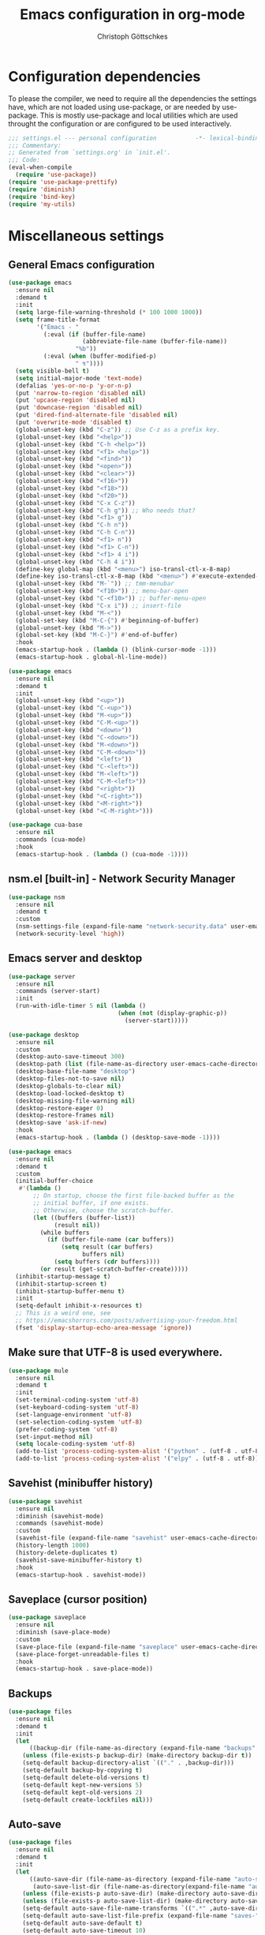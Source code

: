 #+TITLE: Emacs configuration in org-mode
#+AUTHOR: Christoph Göttschkes
#+EMAIL: just.mychris@googlemail.com
#+STARTUP: showeverything

* Configuration dependencies
To please the compiler, we need to require all the dependencies the settings have, which are not loaded using use-package, or are needed by use-package.
This is mostly use-package and local utilities which are used throught the configuration or are configured to be used interactively.
#+begin_src emacs-lisp
  ;;; settings.el --- personal configuration           -*- lexical-binding: t; -*-
  ;;; Commentary:
  ;; Generated from `settings.org' in `init.el'.
  ;;; Code:
  (eval-when-compile
    (require 'use-package))
  (require 'use-package-prettify)
  (require 'diminish)
  (require 'bind-key)
  (require 'my-utils)
#+end_src
* Miscellaneous settings
** General Emacs configuration
#+begin_src emacs-lisp
  (use-package emacs
    :ensure nil
    :demand t
    :init
    (setq large-file-warning-threshold (* 100 1000 1000))
    (setq frame-title-format
          '("Emacs - "
            (:eval (if (buffer-file-name)
                       (abbreviate-file-name (buffer-file-name))
                     "%b"))
            (:eval (when (buffer-modified-p)
                     " ↯"))))
    (setq visible-bell t)
    (setq initial-major-mode 'text-mode)
    (defalias 'yes-or-no-p 'y-or-n-p)
    (put 'narrow-to-region 'disabled nil)
    (put 'upcase-region 'disabled nil)
    (put 'downcase-region 'disabled nil)
    (put 'dired-find-alternate-file 'disabled nil)
    (put 'overwrite-mode 'disabled t)
    (global-unset-key (kbd "C-z")) ;; Use C-z as a prefix key.
    (global-unset-key (kbd "<help>"))
    (global-unset-key (kbd "C-h <help>"))
    (global-unset-key (kbd "<f1> <help>"))
    (global-unset-key (kbd "<find>"))
    (global-unset-key (kbd "<open>"))
    (global-unset-key (kbd "<clear>"))
    (global-unset-key (kbd "<f16>"))
    (global-unset-key (kbd "<f18>"))
    (global-unset-key (kbd "<f20>"))
    (global-unset-key (kbd "C-x C-z"))
    (global-unset-key (kbd "C-h g")) ;; Who needs that?
    (global-unset-key (kbd "<f1> g"))
    (global-unset-key (kbd "C-h n"))
    (global-unset-key (kbd "C-h C-n"))
    (global-unset-key (kbd "<f1> n"))
    (global-unset-key (kbd "<f1> C-n"))
    (global-unset-key (kbd "<f1> 4 i"))
    (global-unset-key (kbd "C-h 4 i"))
    (define-key global-map (kbd "<menu>") iso-transl-ctl-x-8-map)
    (define-key iso-transl-ctl-x-8-map (kbd "<menu>") #'execute-extended-command)
    (global-unset-key (kbd "M-`")) ;; tmm-menubar
    (global-unset-key (kbd "<f10>")) ;; menu-bar-open
    (global-unset-key (kbd "C-<f10>")) ;; buffer-menu-open
    (global-unset-key (kbd "C-x i")) ;; insert-file
    (global-unset-key (kbd "M-<"))
    (global-set-key (kbd "M-C-{") #'beginning-of-buffer)
    (global-unset-key (kbd "M->"))
    (global-set-key (kbd "M-C-}") #'end-of-buffer)
    :hook
    (emacs-startup-hook . (lambda () (blink-cursor-mode -1)))
    (emacs-startup-hook . global-hl-line-mode))

  (use-package emacs
    :ensure nil
    :demand t
    :init
    (global-unset-key (kbd "<up>"))
    (global-unset-key (kbd "C-<up>"))
    (global-unset-key (kbd "M-<up>"))
    (global-unset-key (kbd "C-M-<up>"))
    (global-unset-key (kbd "<down>"))
    (global-unset-key (kbd "C-<down>"))
    (global-unset-key (kbd "M-<down>"))
    (global-unset-key (kbd "C-M-<down>"))
    (global-unset-key (kbd "<left>"))
    (global-unset-key (kbd "C-<left>"))
    (global-unset-key (kbd "M-<left>"))
    (global-unset-key (kbd "C-M-<left>"))
    (global-unset-key (kbd "<right>"))
    (global-unset-key (kbd "<C-right>"))
    (global-unset-key (kbd "<M-right>"))
    (global-unset-key (kbd "<C-M-right>")))

  (use-package cua-base
    :ensure nil
    :commands (cua-mode)
    :hook
    (emacs-startup-hook . (lambda () (cua-mode -1))))
#+end_src
** nsm.el [built-in] - Network Security Manager
#+begin_src emacs-lisp
  (use-package nsm
    :ensure nil
    :demand t
    :custom
    (nsm-settings-file (expand-file-name "network-security.data" user-emacs-cache-directory))
    (network-security-level 'high))
#+end_src
** Emacs server and desktop
#+begin_src emacs-lisp
  (use-package server
    :ensure nil
    :commands (server-start)
    :init
    (run-with-idle-timer 5 nil (lambda ()
                                 (when (not (display-graphic-p))
                                   (server-start)))))

  (use-package desktop
    :ensure nil
    :custom
    (desktop-auto-save-timeout 300)
    (desktop-path (list (file-name-as-directory user-emacs-cache-directory)))
    (desktop-base-file-name "desktop")
    (desktop-files-not-to-save nil)
    (desktop-globals-to-clear nil)
    (desktop-load-locked-desktop t)
    (desktop-missing-file-warning nil)
    (desktop-restore-eager 0)
    (desktop-restore-frames nil)
    (desktop-save 'ask-if-new)
    :hook
    (emacs-startup-hook . (lambda () (desktop-save-mode -1))))

  (use-package emacs
    :ensure nil
    :demand t
    :custom
    (initial-buffer-choice
     #'(lambda ()
         ;; On startup, choose the first file-backed buffer as the
         ;; initial buffer, if one exists.
         ;; Otherwise, choose the scratch-buffer.
         (let ((buffers (buffer-list))
               (result nil))
           (while buffers
             (if (buffer-file-name (car buffers))
                 (setq result (car buffers)
                       buffers nil)
               (setq buffers (cdr buffers))))
           (or result (get-scratch-buffer-create)))))
    (inhibit-startup-message t)
    (inhibit-startup-screen t)
    (inhibit-startup-buffer-menu t)
    :init
    (setq-default inhibit-x-resources t)
    ;; This is a weird one, see
    ;; https://emacshorrors.com/posts/advertising-your-freedom.html
    (fset 'display-startup-echo-area-message 'ignore))
#+end_src
** Make sure that UTF-8 is used everywhere.
#+begin_src emacs-lisp
  (use-package mule
    :ensure nil
    :demand t
    :init
    (set-terminal-coding-system 'utf-8)
    (set-keyboard-coding-system 'utf-8)
    (set-language-environment 'utf-8)
    (set-selection-coding-system 'utf-8)
    (prefer-coding-system 'utf-8)
    (set-input-method nil)
    (setq locale-coding-system 'utf-8)
    (add-to-list 'process-coding-system-alist '("python" . (utf-8 . utf-8)))
    (add-to-list 'process-coding-system-alist '("elpy" . (utf-8 . utf-8))))
#+end_src
** Savehist (minibuffer history)
#+begin_src emacs-lisp
  (use-package savehist
    :ensure nil
    :diminish (savehist-mode)
    :commands (savehist-mode)
    :custom
    (savehist-file (expand-file-name "savehist" user-emacs-cache-directory))
    (history-length 1000)
    (history-delete-duplicates t)
    (savehist-save-minibuffer-history t)
    :hook
    (emacs-startup-hook . savehist-mode))
#+end_src
** Saveplace (cursor position)
#+begin_src emacs-lisp
  (use-package saveplace
    :ensure nil
    :diminish (save-place-mode)
    :custom
    (save-place-file (expand-file-name "saveplace" user-emacs-cache-directory))
    (save-place-forget-unreadable-files t)
    :hook
    (emacs-startup-hook . save-place-mode))
#+end_src
** Backups
#+begin_src emacs-lisp
  (use-package files
    :ensure nil
    :demand t
    :init
    (let
        ((backup-dir (file-name-as-directory (expand-file-name "backups" user-emacs-cache-directory))))
      (unless (file-exists-p backup-dir) (make-directory backup-dir t))
      (setq-default backup-directory-alist `(("." . ,backup-dir)))
      (setq-default backup-by-copying t)
      (setq-default delete-old-versions t)
      (setq-default kept-new-versions 5)
      (setq-default kept-old-versions 2)
      (setq-default create-lockfiles nil)))
#+end_src
** Auto-save
#+begin_src emacs-lisp
  (use-package files
    :ensure nil
    :demand t
    :init
    (let
        ((auto-save-dir (file-name-as-directory (expand-file-name "auto-save" user-emacs-cache-directory)))
         (auto-save-list-dir (file-name-as-directory(expand-file-name "auto-save-list" user-emacs-cache-directory))))
      (unless (file-exists-p auto-save-dir) (make-directory auto-save-dir t))
      (unless (file-exists-p auto-save-list-dir) (make-directory auto-save-list-dir t))
      (setq-default auto-save-file-name-transforms `((".*" ,auto-save-dir t)))
      (setq-default auto-save-list-file-prefix (expand-file-name "saves-" auto-save-list-dir))
      (setq-default auto-save-default t)
      (setq-default auto-save-timeout 10)
      (setq-default auto-save-interval 200)))
#+end_src
** Completion for recent files and directories
#+begin_src emacs-lisp
  (use-package recentf
    :ensure nil
    :diminish (recentf-mode)
    :custom
    (recentf-save-file (expand-file-name "recentf" user-emacs-cache-directory))
    (recentf-max-saved-items 200)
    (recentf-exclude '("\\.gz" "\\.xz" "\\.zip" "/elpa/" "/ssh:" "/sudo:"))
    :hook
    (emacs-startup-hook . recentf-mode))
#+end_src
** Line numbers
#+begin_src emacs-lisp
  (use-package display-line-numbers
    :ensure nil
    :disabled ;; For now, try to life without it, performance degradation is sometimes too bad.
    :diminish (display-line-numbers-mode)
    :commands (display-line-numbers-mode
               global-display-line-numbers-mode)
    :custom
    (display-line-numbers-type t)
    (display-line-numbers-width-start t)
    (display-line-numbers-grow-only t)
    :init
    (set-face-attribute 'line-number-current-line nil :weight 'bold)
    :hook
    (prog-mode-hook . (lambda ()
                        (setq display-line-numbers-type 'visual)))
    (emacs-startup-hook . global-display-line-numbers-mode))
#+end_src
** S - The long lost Emacs string manipulation library
#+begin_src emacs-lisp
  (use-package s
    :demand t
    :ensure t)
#+end_src
** f - Modern API for working with files and directories
#+begin_src emacs-lisp
  (use-package f
    :demand t
    :ensure t)
#+end_src
** dash - A modern list API for Emacs.
#+begin_src emacs-lisp
  (use-package dash
    :demand t
    :ensure t)
#+end_src
** package [built-in] - Simple package system for Emacs
#+begin_src emacs-lisp
  (use-package package
    :ensure nil
    :demand t
    :custom
    (package-enable-at-startup nil) ;; Also configured in early-init.el
    (package-quickstart nil) ;; Also configured in early-init.el
    :bind (
           :map package-menu-mode-map
           ("q" . kill-buffer-and-window)))
#+end_src
** GCMH - the Garbage Collector Magic Hack
#+begin_src emacs-lisp
  (use-package gcmh
    :ensure t
    :diminish (gcmh-mode)
    :custom
    (gcmh-idle-delay 'auto)
    (gcmh-auto-idle-delay-factor 10)
    (gcmh-high-cons-threshold (* 16 1024 1024))
    (gcmh-verbose nil)
    :hook
    (emacs-startup-hook . gcmh-mode))
#+end_src
** utils - Personal utilities
#+begin_src emacs-lisp
  (use-package my-utils
    :ensure nil
    :demand t
    :load-path "elisp"
    :bind (("C-x 9" . +delete-most-recent-window)))
#+end_src
* Evil
** evil - Extensible Vi layer for Emacs.
#+begin_src emacs-lisp
  (use-package evil
    :ensure t
    :custom
    (evil-echo-state nil)
    (evil-want-integration t)
    (evil-want-keybinding nil)
    (evil-want-C-u-scroll t)
    (evil-want-C-i-jump nil)
    (evil-undo-system #'undo-tree)
    :config
    (evil-select-search-module 'evil-search-module 'isearch)
    :hook
    (emacs-startup-hook . evil-mode))
#+end_src
** evil-org - evil keybindings for org-mode
#+begin_src emacs-lisp
  (use-package evil-org
    :ensure t
    :pin melpa
    :after (:all evil org)
    :diminish (evil-org-mode)
    :commands (evil-org-mode
               +evil-org-mode-toggle)
    :config
    (defun +evil-org-mode-toggle ()
      "Enable/Disable `evil-org-mode' dependent on the status of the
  `org-mode' and `evil-mode'."
      (interactive)
      (evil-org-mode (if (and (eq major-mode 'org-mode)
                              (bound-and-true-p evil-mode))
                         1 -1)))
    :hook
    (org-mode-hook . +evil-org-mode-toggle)
    (evil-mode-hook . +evil-org-mode-toggle))
#+end_src
** evil-collection - A set of keybindings for Evil mode
#+begin_src emacs-lisp
  (use-package evil-collection
    :ensure t
    :after (:all evil)
    :commands (evil-collection-init)
    :hook
    (evil-mode-hook . evil-collection-init))

  (use-package evil-collection-unimpaired
    :ensure nil ;; part of evil-collection
    :after (:all evil-collection)
    :diminish (evil-collection-unimpaired-mode)
    :commands (evil-collection-unimpaired-mode))
#+end_src
** evil-escape - Customizable key sequence to escape from insert state and everything else in Emacs.
#+begin_src emacs-lisp
  (use-package evil-escape
    :ensure t
    :after (:all evil)
    :demand t
    :diminish (evil-escape-mode)
    :commands (evil-escape-mode
               +evil-escape-mode-toggle)
    :custom
    (evil-escape-key-sequence "jk")
    (evil-escape-delay 0.1)
    (evil-escape-unodered-key-sequence nil)
    :config
    (defun +evil-escape-mode-toggle ()
      "Enable/Disable `evil-escape-mode' dependent on the status of the `evil-mode'."
      (interactive)
      (evil-escape-mode (if (bound-and-true-p evil-mode) 1 -1)))
    :hook
    (evil-mode-hook . +evil-escape-mode-toggle))
#+end_src
** evil-easymotion
#+begin_src emacs-lisp
  (use-package evil-easymotion
    :ensure t
    :after (:all evil)
    :demand t
    :hook
    (emacs-startup-hook . (lambda () (evilem-default-keybindings "SPC"))))
#+end_src
** my-evil-commands - Additional evil commands
#+begin_src emacs-lisp
  (use-package my-evil-commands
    :ensure nil
    :after (:all evil)
    :load-path "elisp"
    :bind (
           :map evil-normal-state-map
           ("g ;" . +evil-goto-last-change-center)
           ("g ," . +evil-goto-last-change-reverse-center)
           :map evil-motion-state-map
           ("`" . +evil-goto-mark-center)
           ("'" . +evil-goto-mark-line-center)
           ("C-w m" . switch-to-minibuffer-window)))
#+end_src
* Interface enhancements
** Minibuffer [built-in]
#+begin_src emacs-lisp
  (use-package minibuffer
    :ensure nil
    :config
    (defun switch-to-minibuffer-window ()
      "Switch to minibuffer window (if active)"
      (interactive)
      (when (active-minibuffer-window)
        (select-frame-set-input-focus (window-frame (active-minibuffer-window)))
        (select-window (active-minibuffer-window))))

    (defun kill-other-buffers ()
      "Kill all other buffers."
      (interactive)
      (mapc 'kill-buffer-save (delq (current-buffer) (buffer-list))))

    ;; https://www.emacswiki.org/emacs/KillingBuffers#toc9
    (setq kill-buffer-save-list '("*scratch*" "*Messages*"))
    (defun kill-buffer-save (&optional buffer-or-name)
      "Only kill buffers not in the kill-buffer-save-list."
      (interactive)
      (or buffer-or-name (setq buffer-or-name (current-buffer)))
      (if (member
           (if (bufferp buffer-or-name) (buffer-name buffer-or-name) buffer-or-name)
           kill-buffer-save-list)
          (bury-buffer buffer-or-name)
        (kill-buffer buffer-or-name)))
    (defun myext-focus-minibuffer-or-completion ()
      "Focus the active minibuffer or completion window.
  TODO: needs refactoring."
      (interactive)
      (let* ((mini (active-minibuffer-window))
             (completions (get-window-with-predicate
                           (lambda (window)
                             (org-string-match-p
                              "\\*\\(Completions\\|Embark Collect \\(Live\\|Completions\\)\\)"
                              (format "%s" window))))))
        (cond ((and mini (not (minibufferp)))
               (select-window mini nil))
              ((and completions (not (eq (selected-window) completions)))
               (select-window completions nil)))))
    (setq completion-styles '(basic orderless))
    (setq completion-category-defaults nil)
    (setq completion-cycle-threshold 5)
    (setq completion-ignore-case t)
    (setq completion-category-defaults nil)
    (setq completion-auto-help nil)
    (setq read-file-name-completion-ignore-case t)
    (setq read-buffer-completion-ignore-case t)
    (setq completion-ignore-case t)
    (setq enable-recursive-minibuffers t)
    (setq minibuffer-eldef-shorten-default t)
    (setq minibuffer-depth-indicator-function (lambda (depth)
                                                (format "[%2d] " depth)))
    :bind (("H-f" . myext-focus-minibuffer-or-completion)
           ("C-x k" . kill-buffer-save)
           ("C-x K" . kill-other-buffers)
           ("C-x C-o" . switch-to-minibuffer-window)
           :map minibuffer-local-map
           ("<left>" . left-char)
           ("C-<left>" . left-word)
           ("<right>" . right-char)
           ("C-<right>" . right-word)
           ("C-<kp-7>" . minibuffer-keyboard-quit)
           :map minibuffer-local-completion-map
           ("RET" . minibuffer-force-complete-and-exit)
           ("<tab>" . minibuffer-complete)
           ("<backtab>" . minibuffer-force-complete)
           ("M-RET" . exit-minibuffer)
           :map minibuffer-local-filename-completion-map
           ("RET" . minibuffer-force-complete-and-exit))
    :hook
    (emacs-startup-hook . minibuffer-depth-indicate-mode)
    (emacs-startup-hook . minibuffer-electric-default-mode))
#+end_src
** autorevert [built-in]
#+begin_src emacs-lisp
  (use-package autorevert
    :ensure nil
    :diminish (auto-revert-mode
               global-auto-revert-mode)
    :custom
    (auto-revert-verbose t)
    :hook
    (emacs-startup-hook . global-auto-revert-mode))
#+end_src
** imenu [built-in] - find major definitions in a file by name
#+begin_src emacs-lisp
  (use-package imenu
    :ensure nil
    :hook
    (imenu-after-jump-hook . recenter-top-bottom))

  (use-package imenu-list
    :ensure t
    :after (:all imenu)
    :defer t
    :commands (imenu-list)
    :functions (imenu-list-ret-dwim
                imenu-list-resize-window
                imenu-list-update
                imenu-list-show
                imenu-list-quit-window)
    :config
    (setq imenu-list-idle-update-delay-time 0.5)
    (setq imenu-list-porition 'right)
    (setq imenu-list-buffer-name "*Ilist*")
    (defun +imenu-list-toggle ()
      "Open the imenu-list buffer."
      (interactive)
      (if (string= (buffer-name) "*Ilist*")
          (imenu-list-quit-window)
        (progn
          (imenu-list-minor-mode 1)
          (if (get-buffer "*Ilist*")
              (imenu-list-show)
            (imenu-list))
          (imenu-list-update)
          (imenu-list-resize-window)
          (enlarge-window-horizontally 2)
          )))
    (defun +imenu-list-ret-dwim ()
      "Jump to the entry at `point' and close the imenu-list window."
      (interactive)
      (call-interactively #'imenu-list-ret-dwim)
      (kill-buffer "*Ilist*"))
    :bind (("<f7>" . +imenu-list-toggle)
           :map imenu-list-major-mode-map
           ("RET" . imenu-list-display-dwim)
           ("<return>" . imenu-list-display-dwim)
           ("TAB" . hs-toggle-hiding)
           ("<tab>" . hs-toggle-hiding))
    :hook
    (imenu-list-major-mode-hook . (lambda () (display-line-numbers-mode 0))))
#+end_src
** vertico - VERTical Interactive COmpletion
#+begin_src emacs-lisp
  (use-package vertico
    :ensure t
    :commands (vertico-mode)
    :custom
    (vertico-scroll-margin 0)
    (vertico-count 10)
    (vertico-resize nil)
    (vertico-cycle t)
    :bind (
           :map vertico-map
           ("<right>" . forward-char)
           ("<left>" . backward-char)
           ("<up>" . vertico-previous)
           ("<down>" . vertico-next)
           ("C-<up>" . previous-history-element)
           ("C-<down>" . next-history-element)
           ("C-f" . forward-char)
           ("C-b" . backward-char)
           ("C-p" . vertico-previous)
           ("C-n" . vertico-next)
           ("<prior>" . vertico-scroll-up)
           ("<next>" . vertico-scroll-down)
           ("M-f" . vertico-quick-insert)
           ("M-," . vertico-quick-insert)
           ("M-." . vertico-quick-exit))
    :hook
    (emacs-startup-hook . vertico-mode))

  (use-package vertico-directory
    :ensure nil ;; part of vertico
    :after (:all vertico)
    :commands (vertico-directory-tidy)
    :bind (
           :map vertico-map
           ("RET" . vertico-directory-enter)
           ("DEL" . vertico-directory-delete-char)
           ("M-DEL" . vertico-directory-delete-word))
    :hook
    (rfn-eshadow-update-overlay . vertico-directory-tidy))

  (use-package vertico-multiform
    :ensure nil ;; part of vertico
    :after (:all vertico)
    :commands (vertico-multiform-mode)
    :config
    (setq vertico-multiform-commands
          '((consult-line buffer)
            (consult-imenu reverse buffer)))
    (setq vertico-multiform-categories
          '((imenu (:not indexed mouse))
            (symbol (vertico-sort-function . vertico-sort-alpha))))
    :hook
    (emacs-startup-hook . vertico-multiform-mode))
#+end_src
** Consult - Consulting completing-read
#+begin_src emacs-lisp
  (use-package consult
    :ensure t
    :demand t
    :config
    (setq consult-line-numbers-widen t)
    (setq completion-in-region-function #'consult-completion-in-region)
    (setq register-preview-function #'consult-register-format)
    (setq consult-async-min-input 3)
    (setq consult-async-input-debounce 0.5)
    (setq consult-async-input-throttle 0.8)
    (setq consult-narrow-key ">")
    :bind (("M-g l" . consult-goto-line)
           ("M-g M-l" . consult-goto-line)
           ("M-X" . consult-mode-command)
           ("M-s m" . consult-mark)
           ("M-s i" . consult-imenu)
           ("M-s y" . consult-yank)
           ("M-s l" . consult-line)
           ("M-s g" . consult-ripgrep)
           ([remap switch-to-buffer] . consult-buffer)
           ([remap jump-to-register] . consult-register-load)
           ([remap point-to-register] . consult-register-store)
           :map consult-narrow-map
           ("?" . consult-narrow-help)))

  (use-package consult-lsp
    :ensure t
    :after (:all lsp consult)
    :bind (
           :map lsp-mode-map
           ("M-s S" . consult-lsp-symbols)
           ("M-s s" . consult-lsp-file-symbols)))

  (use-package emacs
    :ensure nil
    :after (:all evil consult)
    :init
    (evil-global-set-key 'normal (kbd "g l") #'consult-goto-line))
#+end_src
** Marginalia - Enrich existing commands with completion annotations
#+begin_src emacs-lisp
  (use-package marginalia
    :ensure t
    :commands (marginalia-mode)
    :config
    (setq-default marginalia-annotators
                  '(marginalia-annotators-heavy
                    marginalia-annotators-light))
    (setq-default marginalia-max-relative-age 0)
    :hook
    (emacs-startup-hook . marginalia-mode))
#+end_src
** Embark - Conveniently act on minibuffer completions
#+begin_src emacs-lisp
  (use-package embark
    :ensure t
    :custom
    (embark-quit-after-action t)
    (embark-mixed-indicator-delay 0)
    (embark-verbose-indicator-display-action '(display-buffer-at-bottom (window-height . fit-window-to-buffer)))
    :config
    ;; Show Embark actions via which-key
    (setq embark-action-indicator
          (lambda (map)
            (which-key--show-keymap "Embark" map nil nil 'no-paging)
            #'which-key--hide-popup-ignore-command)
          embark-become-indicator embark-action-indicator)
    (defun embark-collect-toggle-mark ()
      "Toggle the mark of the candidate at point in an Embark collect buffer."
      (interactive)
      (embark-collect-mark (embark-collect--marked-p)))
    :bind (("M-g a" . embark-act)
           ("M-g M-a" . embark-act)
           :map embark-collect-mode-map
           ("SPC" . embark-collect-toggle-mark)
           :map minibuffer-local-map
           ("M-a" . embark-act)
           ("M-b" . embark-become)
           ("M-e" . embark-export)))

  (use-package embark-consult
    :ensure t
    :after (:all embark consult)
    :demand t
    :hook
    (embark-collect-mode-hook . consult-preview-at-point-mode))

  (use-package zed-embark
    :ensure nil
    :after (:all embark consult)
    :hook
    (prot-embark-clear-live-buffers . zed-embark-clear-all-collection-buffers)
    :bind (
           :map minibuffer-local-completion-map
           ("C-n" . zed-embark-switch-to-completion-buffer-top)))
#+end_src
** Orderless - Use space-separated search terms in any order when completing with Icomplete or the default interface
#+begin_src emacs-lisp
  (use-package orderless
    :ensure t
    ;; If it is lazy loaded, a message is show in the minibuffer the
    ;; first time it is used
    :demand t
    :custom
    (completion-styles '(basic orderless))
    (completion-category-defaults nil)
    (completion-category-overrides
     '((file (styles . (basic partial-completion orderless)))
       (project-file (styles . (basic substring partial-completion orderless)))
       (imenu (styles . (basic substring orderless)))
       (kill-ring (styles . (basic substring orderless)))
       (consult-location (styles . (basic substring orderless)))))
    :config
    (defun my/orderless-literal-style-dispatcher (pattern _index _total)
      "Style dispatcher which recognizes patterns which have an '=' as suffix and
  dispatches those to the orderless-literal style"
      (when (string-suffix-p "=" pattern)
        `(orderless-literal . ,(substring pattern 0 -1))))
    (defun my/orderless-initialism-style-dispatcher (pattern _index _total)
      "Style dispatchter which recognizes patterns which have an ';' as suffix and
  dispatches those to the orderless-literal style"
      (when (string-suffix-p ";" pattern)
        `(orderless-initialism . ,(substring pattern 0 -1))))
    (defun my/orderless-flex-style-dispatcher (pattern _index _total)
      "Style dispatcher which recognizes patterns which have an ',' as suffix and
  dispatches those to the orderless-flex style"
      (when (string-suffix-p "," pattern)
        `(orderless-flex . ,(substring pattern 0 -1))))
    (setq orderless-component-separator " +")
    (setq orderless-matching-styles
          '(orderless-prefixes
            orderless-initialism
            orderless-regexp
            orderless-flex))
    (setq orderless-style-dispatchers
          '(my/orderless-literal-style-dispatcher
            my/orderless-initialism-style-dispatcher
            my/orderless-flex-style-dispatcher))
    :bind (
           :map minibuffer-local-completion-map
           ("SPC" . nil)
           ("?" . nil)))
#+end_src
** perspective - switch between named "perspectives" of the editor
#+begin_src emacs-lisp
  ;; TODO: cleanup! persp-mode and perspective are two different packages!
  (use-package perspective
    :ensure t
    :commands (persp-mode
               persp-switch
               persp-kill
               persp-current-name)
    :custom
    (persp-initial-frame-name "001")
    (persp-auto-resume-time 0)
    :config
    ;; TODO: look into the new behaviour
    (setq persp-suppress-no-prefix-key-warning t)
    (defun persp-switch-to-frame-1 ()
      (interactive)
      (persp-switch "001"))
    (defun persp-switch-to-frame-2 ()
      (interactive)
      (persp-switch "010"))
    (defun persp-switch-to-frame-3 ()
      (interactive)
      (persp-switch "011"))
    (defun persp-switch-to-frame-4 ()
      (interactive)
      (persp-switch "100"))
    (defun persp-switch-to-frame-5 ()
      (interactive)
      (persp-switch "101"))
    (defun persp-switch-to-frame-6 ()
      (interactive)
      (persp-switch "110"))
    (defun persp-switch-to-frame-7 ()
      (interactive)
      (persp-switch "111"))
    (defun persp-kill-current-frame ()
      (interactive)
      (persp-kill (persp-current-name)))
    :bind (("M-1" . persp-switch-to-frame-1)
           ("M-2" . persp-switch-to-frame-2)
           ("M-3" . persp-switch-to-frame-3)
           ("M-4" . persp-switch-to-frame-4)
           ("M-5" . persp-switch-to-frame-5)
           ("M-6" . persp-switch-to-frame-6)
           ("M-7" . persp-switch-to-frame-7)
           ("M-0" . persp-kill-current-frame))
    :hook
    (emacs-startup-hook . persp-mode))
#+end_src
* Help / Discovery / Cheat sheets
** help [built-in]
#+begin_src emacs-lisp
  (use-package help
    :ensure nil
    :commands (help-mode)
    :bind (
           :map help-mode-map
           ("<mouse-8>" . help-go-back)
           ("<wheel-left>" . help-go-back)
           ("<mouse-9>" . help-go-forward)
           ("<wheel-right>" . help-go-forward)))
  (use-package help
    :ensure nil
    :after (:all evil help)
    :config
    (evil-define-key 'motion help-mode-map
      (kbd "<mouse-8>") #'help-go-back
      (kbd "<wheel-left>") #'help-go-back))
#+end_src
** info [built-in]
#+begin_src emacs-lisp
  (use-package info
    :ensure nil
    :bind (
           :map Info-mode-map
           ("TAB" . Info-next-reference)
           ("<mouse-8>" . Info-history-back)
           ("<wheel-left>" . Info-history-back)
           ("<mouse-9>" . Info-history-forward)
           ("<wheel-right>" . Info-history-forward)))

  (use-package info
    :ensure nil
    :after (:all evil info)
    :config
    (evil-define-key 'motion Info-mode-map
      (kbd "<return>") #'Info-follow-nearest-node
      (kbd "C-t") #'Info-history-back
      (kbd "C-o") #'Info-history-back
      (kbd "C-i") #'Info-history-forward
      (kbd "gj") #'Info-next
      (kbd "gk") #'Info-prev
      (kbd "TAB") #'Info-next-reference
      (kbd "g TAB") #'Info-next-reference
      (kbd "g]") #'Info-next-reference
      (kbd "g[") #'Info-prev-reference
      (kbd "T") #'Info-toc))
#+end_src
** man [built-in]
#+begin_src emacs-lisp
  (use-package man
    :ensure nil
    :functions (Man-next-section)
    :custom
    (Man-notify-method 'aggressive)
    :bind (
           :map Man-mode-map
           ([remap Man-next-section] . (lambda () (interactive) (progn (Man-next-section 1) (recenter))))))
#+end_src
** which-key - Display available key bindings in popup
#+begin_src emacs-lisp
  (use-package which-key
    :ensure t
    :diminish (which-key-mode)
    :commands (which-key-mode
               which-key-add-key-based-replacements
               which-key-add-major-mode-key-based-replacements
               which-key-add-keymap-based-replacements)
    :custom
    (echo-keystrokes 0)
    (which-key-idle-delay 0.4)
    (which-key-idle-secondary-delay 0)
    (which-key-max-description-length 32)
    (which-key-add-column-padding 2)
    (which-key-min-display-lines 7)
    (which-key-use-C-h-commands t)
    (which-key-show-early-on-C-h t)
    :hook
    (emacs-startup-hook . which-key-mode))

  (use-package which-key-posframe
    :ensure t
    :after (:all which-key)
    :commands (which-key-posframe-mode
               +which-key-posframe-mode-toggle)
    :custom
    (which-key-posframe-font nil)
    (which-key-posframe-poshandler #'+which-key-posframe-poshandler)
    (which-key-posframe-border-width 2)
    :config
    (defun +which-key-posframe-mode-toggle ()
      "Enable/Disable `which-key-posframe-mode' dependent on the status of the
  `which-key-mode'."
      (interactive)
      (which-key-posframe-mode (if (bound-and-true-p which-key-mode) 1 -1)))
    (defun +which-key-posframe-poshandler (info)
      (let ((centered (posframe-poshandler-frame-center info)))
        (cons (car centered) (/ (cdr centered) 2 ))))
    :hook
    (which-key-mode-hook . +which-key-posframe-mode-toggle))
#+end_src
** free-keys - Show free keybindings for modkeys or prefixes
I found the ~free-keys~ documentation a bit confusing in the beginning.
If the prefix should be changed (using "p" in the buffer), do not type the prefix (don't hold C-c), but write the string into the completion buffer (type "C" "-" "c").
Same is true for the prefix argument.
Execute ~free-keys~ using C-u M-x "free-keys" and then type "C" "-" "c" into the completion buffer.
#+begin_src emacs-lisp
  (use-package free-keys
    :ensure t
    :defer t
    :commands (free-keys)
    :custom
    (free-keys-modifiers '("" "C" "M" "C-M"))
    :bind (("C-h C-k" . 'free-keys)
           :map free-keys-mode-map
           ("q" . kill-buffer-and-window)))

  (use-package free-keys
    :ensure nil
    :after (:all evil free-keys)
    :defer t
    :commands (free-keys)
    :config
    (evil-define-key 'normal 'free-keys-mode-map
      (kbd "q") #'kill-buffer-and-window
      (kbd "p") #'free-keys-set-prefix
      (kbd "b") #'free-keys-change-buffer
      (kbd "<") #'beginning-of-buffer
      (kbd ">") #'end-of-buffer))
#+end_src
** keyfreq - track command frequencies
#+begin_src emacs-lisp
  (use-package keyfreq
    :ensure t
    :commands (keyfreq-mode keyfreq-autosave-mode)
    :custom
    (keyfreq-buffer "*keyfreq-show*")
    (keyfreq-file (expand-file-name "keyfreq.hist" user-emacs-cache-directory))
    (keyfreq-file-lock (expand-file-name "keyfreq.hist.lock" user-emacs-cache-directory))
    :config
    (setq keyfreq-excluded-commands
     '(self-insert-command
       org-self-insert-command
       mwheel-scroll
       mouse-drag-region
       mouse-set-point))
    :hook
    (emacs-startup-hook . keyfreq-mode)
    (emacs-startup-hook . keyfreq-autosave-mode))
#+end_src
** help-fns+.el - Extensions to `help-fns.el'
#+begin_src emacs-lisp
  (use-package help-fns+
    :ensure nil
    :load-path "elisp"
    :commands (describe-buffer
               describe-command
               describe-option
               describe-option-of-type
               describe-file
               describe-keymap)
    :bind (("C-h K" . describe-keymap)))
#+end_src
* File manager
** dired [built-in] - directory editor
#+begin_src emacs-lisp
  (use-package dired
    :ensure nil
    :custom
    (dired-listing-switches "-AblGh --group-directories-first")
    :init
    (defun dired-alternate-up-directory ()
      "In Dired, visit the parent directory via `find-alternate-file'.
  This kills the Dired buffer, then visits the parent directory."
      (interactive)
      (find-alternate-file ".."))
    (defun +dired-open ()
      "In Dired, visit the file or directory named on this line.
  If one is about to visit a directory, it is opened via `find-alternate-file'.
  This kills the Dired buffer, then visits the directory.
  Otherwise, it is opened via `find-file'."
      (interactive)
      (if (file-directory-p (dired-get-file-for-visit))
          (find-alternate-file (dired-get-file-for-visit))
        (find-file (dired-get-file-for-visit))))
    (defun +dired-mouse-find-file (event)
      (interactive "e")
      (dired-mouse-find-file event #'find-file #'find-alternate-file))
    :bind (
           :map dired-mode-map
           ("<return>" . +dired-open)
           ("<up>" . dired-previous-line)
           ("<down>" . dired-next-line)
           ("^" . dired-alternate-up-directory)
           ("o" . +dired-open)
           ("C-o" . dired-find-file-other-window)
           ("C-<return>" . dired-find-file-other-window)
           ("<mouse-2>" . +dired-mouse-find-file)
           ("<mouse-8>" . dired-alternate-up-directory)
           ("C-<mouse-2>" . dired-mouse-find-file-other-window)
           ("C-<mouse-1>" . dired-mouse-find-file-other-window)
           ("C-<down-mouse-1>" . dired-mouse-find-file-other-window)))
#+end_src
** neotree - A tree plugin like NerdTree for Vim
#+begin_src emacs-lisp
  (use-package neotree
    :ensure t
    :disabled
    :commands (neotree-toggle)
    :custom
    (neo-smart-open t)
    (neo-vc-integration '(face char))
    (neo-window-fixed-size nil)
    (neo-window-width 55)
    (neo-theme (if (display-graphic-p) 'icons 'arrow))
    :bind (("<f8>" . neotree-toggle)
           :map neotree-mode-map
           ("<C-return>" . neotree-change-root)
           ("d" . neotree-delete-node)
           ("<delete>" . neotree-delete-node)
           ("C-h" . neotree-hidden-file-toggle)
           ("r" . neotree-rename-node)))
#+end_src
** treemacs - A tree style file explorer package
#+begin_src emacs-lisp
  (use-package treemacs
    :ensure t
    :commands (treemacs
               treemacs-follow-mode)
    :custom
    (treemacs-persist-file (expand-file-name "treemacs-persist" user-emacs-cache-directory))
    :bind (("<f8>" . treemacs)
           :map treemacs-mode-map
           ("<up>" . treemacs-previous-line)
           ("<down>" . treemacs-next-line))
    :hook
    (emacs-startup-hook . treemacs-follow-mode)
    (treemacs-mode-hook . (lambda () (display-line-numbers-mode 0))))

  (use-package treemacs-projectile
    :ensure t
    :after (:all treemacs projectile))

  (use-package treemacs-magit
    :ensure t
    :after (:all treemacs magit))

  (use-package treemacs-persp
    :ensure t
    :after (:all treemacs perspective))
#+end_src
** Quick file opening shortcuts
#+begin_src emacs-lisp
  (use-package quick-file-access
    :ensure nil
    :load-path "elisp"
    :commands (quick-file-access-open-file)
    :config
    (setq-default quick-file-access-file-list
                  '("~/.emacs.d/settings.org"
                    "~/.emacs.d/init.el"
                    "~/.emacs.d/early-init.el"
                    "~/.Xresources"))
    :bind (("<escape> <escape> o" . quick-file-access-open-file)))
#+end_src
* Visual
** whitespace [built-in]
#+begin_src emacs-lisp
  (use-package whitespace
    :ensure nil
    :diminish (whitespace-mode)
    :commands (whitespace-mode)
    :custom
    (whitespace-style '(face tab-mark))
    :hook
    (prog-mode-hook . whitespace-mode))
#+end_src
** hi-lock [built-in] - minor mode for interactive automatic highlighting
#+begin_src emacs-lisp
  (use-package hi-lock
    :ensure nil
    :demand t
    :diminish (hi-lock-mode)
    :config
    (defun +highlight-region-or-symbol (&optional face)
      "Highlight occurences of either the currently region or the symbol at point."
      (interactive
       (list (hi-lock-read-face-name)))
      (or (facep face) (setq face 'hi-yellow))
      (unless hi-lock-mode (hi-lock-mode 1))
      (let ((thing-to-highlight
             (if (use-region-p)
                 (buffer-substring (region-beginning) (region-end))
               (thing-at-point 'symbol 'no-properties))))
        (unless thing-to-highlight
          (user-error "Nothing to highlight"))
        (hi-lock-set-pattern (regexp-quote thing-to-highlight) face)))

    (defun +unhighlight-region-or-symbol ()
      "Unhighlight either the currently region or the symbol at point."
      (interactive nil hi-lock-mode)
      (let ((thing-to-highlight
             (if (use-region-p)
                 (buffer-substring (region-beginning) (region-end))
               (thing-at-point 'symbol 'no-properties))))
        (unhighlight-regexp (regexp-quote thing-to-highlight))))

    (defun +unhighlight-all ()
      "Unhighlight everything that has been previously highlighted."
      (interactive nil hi-lock-mode)
      (unhighlight-regexp t))
    :bind (("M-s h ." . +highlight-region-or-symbol)
           ("M-s h ," . +unhighlight-region-or-symbol)
           ("M-s h U" . +unhighlight-all)))
#+end_src
** highlight-thing - Minimalistic minor mode to highlight current thing under point
#+begin_src emacs-lisp
  (use-package highlight-thing
    :ensure t
    :demand t
    :diminish (highlight-thing-mode)
    :commands (highlight-thing-mode
               global-hightlight-thing-mode)
    :custom
    (highlight-thing-delay-seconds 2)
    (highlight-thing-exclude-thing-under-point t)
    (highlight-thing-prefer-active-region t)
    :hook
    (emacs-startup-hook . global-highlight-thing-mode))
#+end_src
** undo-tree - Treat undo history as a tree
#+begin_src emacs-lisp
  (use-package undo-tree
    :ensure t
    :diminish (undo-tree-mode)
    :commands (global-undo-tree-mode
               unto-tree-visualize
               unto-tree-undo)
    :custom
    (undo-tree-auto-save-history t)
    (undo-tree-history-directory-alist
     `(("." . ,(file-name-as-directory
                (expand-file-name "undo" user-emacs-cache-directory)))))
    (undo-tree-visualizer-diff t)
    (undo-tree-visualizer-timestamps t)
    :config
    (let
        ((undo-dir (file-name-as-directory
                    (expand-file-name "undo" user-emacs-cache-directory))))
      (unless (file-exists-p undo-dir) (make-directory undo-dir t)))
    :bind (
           :map undo-tree-map
           ([remap undo] . undo-tree-undo)
           ([remap undo-redo] . undo-tree-redo)
           ("C-x U" . undo-tree-visualize)
           :map undo-tree-visualizer-mode-map
           ("C-x u" . undo-tree-visualize-quit))
    :hook
    (emacs-startup-hook . global-undo-tree-mode))
#+end_src
* Editing
** expand-region - Increas the selected region by semantic units
#+begin_src emacs-lisp
  (use-package expand-region
    :ensure t
    :defer 1
    :bind (("C-=" . er/expand-region)
           ("C-+" . er/contract-region)
           ("M-C-S-SPC" . er/mark-symbol)))

#+end_src
** string-inflection - underscore -> UPCASE -> CamelCase -> lowerCamelCase conversion of names
#+begin_src emacs-lisp
  (use-package string-inflection
    :ensure t
    :commands (string-inflection-upcase-function
               string-inflection-underscore-function
               string-inflection-java-style-cycle-function
               string-inflection-python-style-cycle-function
               string-inflection-ruby-style-cycle-function
               string-inflection-all-cycle-function)
    :config
    (defun string-inflection-cycle-auto-detection ()
      (interactive)
      (cond
       ((eq major-mode 'java-mode)
        (string-inflection-java-style-cycle))
       ((eq major-mode 'python-mode)
        (string-inflection-python-style-cycle))
       ((eq major-mode 'ruby-mode)
        (string-inflection-ruby-style-cycle))
       (t
        (string-inflection-all-cycle))))
    :bind (("M-u" . string-inflection-upcase)
           ("M-l" . string-inflection-cycle-auto-detection)))
#+end_src
** delsel [built-in] - delete selection if you insert
#+begin_src emacs-lisp
  (use-package delsel
    :ensure nil
    :commands (delete-selection-mode)
    :hook
    (emacs-startup-hook . delete-selection-mode))
#+end_src
* Kill-ring
** System clipboard integration
#+begin_src emacs-lisp
  (use-package simple
    :ensure nil
    :custom
    (save-interprogram-paste-before-kill t)
    :bind
    (("<XF86Cut>" . clipboard-kill-region)
     ("<XF86Copy>" . clipboard-kill-ring-save)
     ("<XF86Paste>" . clipboard-yank)))
#+end_src
* Movement / Navigation
#+begin_src emacs-lisp
  (defun backward-kill-char-or-word ()
    "Kill characters backward.
  If the characters behind the cursor form a word
  \(possibly with ablank behind it\), 'backward-kill-word'.
  If there are multiple blanks, 'delete-horizontal-space',
  otherwise 'backward-delete-char'"
    (interactive)
    (cond
     ((looking-back "[[:word:]][[:blank:]]?" 1)
      (backward-kill-word 1))
     ((looking-back "[[:blank:]]+" 1)
      (delete-horizontal-space t))
     (t
      (backward-delete-char 1))))

  ;; bind Meta-Backspace (M-DEL)
  (global-set-key [?\M-\d] 'backward-kill-char-or-word)

  (setq scroll-error-top-bottom 'true
        scroll-margin 0
        scroll-conservatively 100000
        scroll-preserve-screen-position 1)

  (global-set-key [mouse-8] 'pop-tag-mark)

  (global-set-key [C-mouse-8] 'previous-buffer)
  (global-set-key [C-mouse-9] 'next-buffer)

  (defun forward-paragraph-recenter (&optional arg)
    "Move forward to end of paragraph and center point using `recenter'.
  With argument `ARG', do it `ARG' times; a negative argument `ARG' = -N means
  move backward N paragraphs."
    (interactive "^p")
    (call-interactively #'forward-paragraph)
    (recenter nil t))

  (defun backward-paragraph-recenter (&optional arg)
    "Move backward to start of paragraph and center point using `recnter'.

  a negative argument `ARG' = -N means move forward N paragraphs."
    (interactive "^p")
    (call-interactively #'backward-paragraph)
    (recenter nil t))

  (global-set-key (kbd "M-}") #'forward-paragraph-recenter)
  (global-set-key (kbd "M-{") #'backward-paragraph-recenter)
  (global-set-key (kbd "M-i") #'back-to-indentation)
#+end_src
** goto-chg - Go to last change
#+begin_src emacs-lisp
  (use-package goto-chg
    :ensure t
    :commands (goto-last-change
               goto-last-change-reverse))
#+end_src
** disable-mouse - Disable mouse commands globally
#+begin_src emacs-lisp
  (use-package disable-mouse
    :disabled
    :ensure t
    :diminish (disable-mouse-mode)
    :commands (disable-mouse-mode
               disable-mouse-global-mode
               disable-mouse-in-keymap)
    :hook
    (emacs-startup-hook . disable-mouse-global-mode))

  (use-package emacs
    :ensure nil
    :after (:all evil disable-mouse)
    :init
    (mapc #'disable-mouse-in-keymap
          (list evil-motion-state-map
                evil-normal-state-map
                evil-visual-state-map
                evil-insert-state-map)))
#+end_src
** golden-ratio-scroll-screen - Scroll half screen down or up, and highlight current line
#+begin_src emacs-lisp
  (use-package golden-ratio-scroll-screen
    :ensure t
    :custom
    (golden-ratio-scroll-highlight-flag nil "Do not highlight current line before/after scroll")
    :bind (([remap scroll-down-command] . golden-ratio-scroll-screen-down)
           ([remap scroll-up-command] . golden-ratio-scroll-screen-up))
    :hook
    (golden-ratio-scroll-screen-up-hook . (lambda () (recenter)))
    (golden-ratio-scroll-screen-down-hook . (lambda () (recenter))))
#+end_src
** move-text - Move current line or region with M-up or M-down.
#+begin_src emacs-lisp
  (use-package move-text
    :ensure t
    :commands (move-text-up
               move-text-down
               move-text-line-up
               move-text-line-down
               move-text-region
               move-text-region-up
               move-text-region-down)
    :bind (("M-p" . move-text-up)
           ("M-n" . move-text-down)))
#+end_src
** iy-go-to-char.el - Go to next CHAR
#+begin_src emacs-lisp
  (use-package iy-go-to-char
    :ensure nil ;; Not on melpa.
    :bind (("M-m" . iy-go-up-to-char)
           ("M-M" . iy-go-up-to-char-backward))
    )
#+end_src
** Avy - Jump to arbitrary positions in visible text and select text quickly
#+begin_src emacs-lisp
  (use-package avy
    :ensure t
    :bind (("M-g g" . avy-goto-line)
           ("M-g M-g" . avy-goto-line)
           ("M-g c" . avy-goto-char)
           ("M-g M-c" . avy-goto-char)
           ("M-g f" . avy-goto-word-0)
           ("M-g M-f" . avy-goto-word-0)))
#+end_src
** smartparens - Automatic insertion, wrapping and paredit-like navigation with user defined pairs.
#+begin_src emacs-lisp
  (use-package smartparens
    :ensure t
    :diminish (smartparens-mode)
    :commands (smartparens-mode)
    :config
    (defun +sp-beginning-of-sexp (&optional ARG)
      "Like `sp-beginning-of-sexp` but a bit better.
  Falls back to `backward-sexp` if point does not move."
      (interactive "^P")
      (let ((current-point (point)))
        (sp-beginning-of-sexp ARG)
        (when (= (point) current-point)
          (backward-sexp ARG))))
    (defun +sp-end-of-sexp (&optional ARG)
      "Like `sp-beginning-of-sexp` but a bit better.
  Falls back to `forward-sexp` if point does not move."
      (interactive "^P")
      (let ((current-point (point)))
        (sp-end-of-sexp ARG)
        (when (= (point) current-point)
          (forward-sexp ARG))))
    (setq sp-autoinsert-pair nil)
    (setq sp-escape-quotes-after-insert nil)
    :bind (([remap backward-sexp] . +sp-beginning-of-sexp)
           ([remap forward-sexp] . +sp-end-of-sexp))
    :hook
    (prog-mode-hook . smartparens-mode))
#+end_src
** ace-window - Quickly switch windows
#+begin_src emacs-lisp
  (use-package ace-window
    :ensure t
    :defer t
    :custom
    (aw-keys '(?1 ?2 ?3 ?4 ?5 ?6 ?7 ?8 ?9))
    (aw-background nil)
    (aw-ignored-buffers '("*Ilist*" "*Calc Trail*" " *LV*"))
    :custom-face
    (aw-leading-char-face ((t (:inherit ace-jump-face-foreground :height 3.0))))
    :bind (([remap other-window] . ace-window)))
#+end_src
** multiple-cursors.el - Multiple cursors for Emacs.
#+begin_src emacs-lisp
  (use-package multiple-cursors
    :ensure t
    :disabled
    :custom
    (mc/list-file (locate-user-emacs-file ".mc-lists.el"))
    (mc/max-cursors nil)
    (mc/always-run-for-all nil)
    (mc/always-repeat-command nil)
    :bind (("M-C-SPC" . set-rectangular-region-anchor)
           ("C->" . mc/mark-next-like-this)
           ("C-<" . mc/mark-previous-like-this)))
#+end_src
** evil-mc - Multiple cursors implementation for evil-mode
#+begin_src emacs-lisp
  (use-package evil-mc
    :ensure t
    :after (:all evil)
    :commands (global-evil-mc-mode)
    :init
    (setq-default evil-mc-one-cursor-show-mode-line-text nil)
    :bind (("C->" . evil-mc-make-cursor-move-next-line)
           ("C-<" . evil-mc-make-cursor-move-prev-line))
    :hook
    (emacs-startup-hook . global-evil-mc-mode))
#+end_src
** view.el [built-in] - peruse file or buffer without editing
#+begin_src emacs-lisp
  (use-package view
    :ensure nil
    :bind (("C-`" . view-mode)
           :map view-mode-map
           ("n" . next-line)
           ("p" . previous-line)))
#+end_src
* Searching
** isearch [built-in]
#+begin_src emacs-lisp
  (use-package isearch
    :ensure nil
    :config
    (setq search-highlight t)
    (setq search-whitespace-regexp ".*?")
    (setq isearch-lax-whitespace t)
    (setq isearch-regexp-lax-whitespace nil)
    (setq isearch-lazy-count t)
    (setq isearch-lazy-highlight t)
    (defun +isearch-and-regex (search-input &optional lax)
      (message search-input)
      search-input)
    (isearch-define-mode-toggle and "^" +isearch-and-regex
      "Turning on and search turns off regexp mode.")
    :bind (
           :map isearch-mode-map
           ("C-g" . isearch-cancel)
           ("<help>" . nil)
           ("C-h <help>" . nil)
           ("<f1> <help>" . nil)
           ("M-ESC ESC" . nil)))
#+end_src
** replace / occur [built-in]
#+begin_src emacs-lisp
  (use-package replace
    :ensure nil
    :demand t
    :config
    (defun +occur-mode-move-beginning-of-line (arg)
      (interactive "^p")
      (or arg (setq arg 1))
      (if (/= arg 1)
          (let ((line-move-visual nil))
            (line-move (1- arg) t)))
      (let ((current-line (thing-at-point 'line t)))
        (if (string-match-p "^[[:space:]]*[0-9]+:" current-line)
            (progn
              (move-beginning-of-line 1)
              (re-search-forward "^[[:space:]]*[0-9]+:"))
          (move-beginning-of-line 1))))
    :bind (("M-%" . query-replace)
           ("C-%" . replace-string)
           ("C-M-%" . query-replace-regexp)
           :map occur-mode-map
           ("C-a" . +occur-mode-move-beginning-of-line)
           ("^" . +occur-mode-move-beginnig-of-line)
           ("q" . kill-buffer-and-window)
           ("<up>" . previous-line)
           ("<down>" . next-line)
           ("j" . next-line)
           ("k" . previous-line)
           ([remap next-line] . next-error-no-select)
           ([remap previous-line] . previous-error-no-select)
           :map occur-edit-mode-map
           ("C-a" . +occur-mode-move-beginning-of-line)))
#+end_src
** grep [built-in]
#+begin_src emacs-lisp
  (use-package grep
    :ensure nil
    :bind (
           :map grep-mode-map
           ("e" . wgrep-change-to-wgrep-mode)
           ("C-c '" . wgrep-change-to-wgrep-mode)
           ("q" . kill-buffer-and-window)))
#+end_src
** wgrep - Writable grep buffer and apply the changes to files
#+begin_src emacs-lisp
  (use-package wgrep
    :ensure t
    :commands (wgrep-setup wgrep-change-to-wgrep-mode)
    :bind (
           :map wgrep-mode-map
           ("C-x C-s" . nil)
           ("C-c c" . wgrep-finish-edit)
           ("C-c k" . wgrep-abort-changes)
           ("C-c r" . wgrep-remove-change)
           ("C-c u" . wgrep-remove-all-change)))
#+end_src
** rg - A search tool based on ripgrep
#+begin_src emacs-lisp
  (use-package rg
    :ensure t
    :commands (rg
               rg-project
               rg-literal
               rg-dwim
               rg-dwim-project-dir
               rg-dwim-current-dir
               rg-dwim-current-file)
    :custom
    (rg-command-line-flags nil)
    (rg-buffer-name "ripgrep")
    (rg-ignore-ripgreprc t)
    :bind (
           :map rg-mode-map
           ("C-c '" . wgrep-change-to-wgrep-mode)
           ("q" . kill-buffer-and-window)))

  (use-package rg-menu
    :ensure nil ;; part of rg
    :commands (rg-menu rg-enable-menu))

  (use-package wgrep-rg
    :ensure nil ;; part of rg
    :commands (wgrep-rg-setup)
    :hook
    (rg-mode-hook . wgrep-rg-setup))
#+end_src
* Coloring / themes / fonts
#+begin_src emacs-lisp
  (use-package all-the-icons
    :ensure t)

  (use-package zenburn-theme
    :ensure t)

  (use-package spacemacs-theme
    :ensure t
    :pin melpa-stable)

  (use-package solarized-theme
    :ensure t
    :pin melpa-stable)

  (use-package ample-theme
    :ensure t)

  (use-package sexy-monochrome-theme
    :ensure t)

  (use-package gruber-darker-theme
    :ensure t)

  (use-package doom-themes
    :ensure t)

  (use-package gruvbox-theme
    :ensure t)

  (use-package custom
    :ensure nil
    :commands (switch-theme
               load-theme
               enable-theme)
    :config
    (defun switch-theme (theme)
      (interactive
       (list
        (intern (completing-read "Switch custom theme: "
                                 (mapcar #'symbol-name
                                         (custom-available-themes))))))
      (unless (custom-theme-name-valid-p theme)
        (error "Invalid theme name `%s'" theme))
      (unless (eq theme (car custom-enabled-themes))
        (mapc #'disable-theme custom-enabled-themes)
        (if (custom-theme-p theme)
            (enable-theme theme)
          (load-theme theme :no-confirm))))
    :hook
    (emacs-startup-hook . (lambda ()
                            (if (display-graphic-p)
                                (switch-theme 'gruvbox-dark-soft)
                              (switch-theme 'gruvbox-dark-soft)))))

  (use-package face-remap
    :ensure nil
    :demand t
    :init
    (defvar +font-cycle-list nil
      "The list of fonts used by `+font-cycle-step'")
    (defvar +font-cycle-list--idx 0
      "The next index into `+font-cycle-step'.
  The element at that index will be used at the next call to `+font-cycle-step'.")
    (setq +font-cycle-list nil)
    (setq +font-cycle-list--idx 0)
    (defun +font-cycle-step ()
      "Cycles to the next font defined in `+font-cycle-list'."
      (interactive)
      (when (and (display-graphic-p) (not (null (cdr +font-cycle-list))))
        (let ((next-font (nth +font-cycle-list--idx +font-cycle-list)))
          (set-face-attribute 'default nil :font next-font)
          (message "Switching font to %s." next-font)
          (setq +font-cycle-list--idx (mod (1+ +font-cycle-list--idx) (length +font-cycle-list))))))
    (when (display-graphic-p)
      (let ((font-list (font-family-list)))
        (when (member "Source Code Pro" font-list)
          (push "Source Code Pro:size=12:hintstyle=hintfull:autohint=true:antialise=true:rgba=rgb" +font-cycle-list))
        (when (member "Hack" font-list)
          (push "Hack:size=12:hintstyle=hintfull:autohint=true:antialise=true:rgba=rgb" +font-cycle-list))
        (when (member "Inconsolata" font-list)
          (push "Inconsolata:size=14:hintstyle=hintfull:autohint=true:antialise=true:rgba=rgb" +font-cycle-list))
        (when (member "Victor Mono" font-list)
          (push "Victor Mono:size=12:hintstyel=hintfull:autohint=true:antialise=true:rgba=rgb" +font-cycle-list))
        (when (member "Fira Code" font-list)
          (push "Fira Code:size=12:hintstyle=hintfull:autohint=true:antialise=true:rgba=rgb" +font-cycle-list)))
      (if (null +font-cycle-list)
          (error "Failed to load custom fonts")
        (+font-cycle-step)))
    (defun +text-scale-reset ()
      (interactive)
      (text-scale-set 0))
    (set-face-background 'glyphless-char "red")
    :bind (("M-<kp-add>" . text-scale-increase)
           ("M-<kp-subtract>" . text-scale-decrease)
           ("M-<kp-multiply>" . +font-cycle-step)
           ("M-<kp-0>" . +text-scale-reset)))
#+end_src
* Modeline
#+begin_src emacs-lisp
  (use-package emacs
    :ensure nil
    :init
    (setq-default mode-line-percent-position '(-3 "%p"))
    ;; mode-line-position-column-line-format '(" %l,%c") ; Emacs 28
    (setq-default mode-line-format
                  '("%e"
                    mode-line-front-space
                    mode-line-mule-info
                    mode-line-client
                    mode-line-modified
                    mode-line-remote
                    mode-line-frame-identification
                    mode-line-buffer-identification
                    "  "
                    mode-line-position
                    (vc-mode vc-mode)
                    "  "
                    mode-line-modes
                    " "
                    mode-line-misc-info
                    mode-line-end-spaces))
    :hook
    (emacs-startup-hook . line-number-mode)
    (emacs-startup-hook . column-number-mode))

  (use-package telephone-line
    :ensure t
    :diminish (telephone-line-mode)
    :custom
    (telephone-line-height 24)
    (telephone-line-primary-left-separator 'telephone-line-cubed-left)
    (telephone-line-secondary-left-separator 'telephone-line-cubed-hollow-left)
    (telephone-line-primary-right-separator 'telephone-line-cubed-right)
    (telephone-line-secondary-right-separator 'telephone-line-cubed-hollow-right)
    :config
    (setq-default
     telephone-line-lhs '((accent . (telephone-line-vc-segment
                                     telephone-line-erc-modified-channels-segment
                                     telephone-line-process-segment))
                          (evil . (telephone-line-evil-tag-segment))
                          (nil . (telephone-line-minor-mode-segment
                                  telephone-line-buffer-segment)))
     telephone-line-rhs '((nil . (telephone-line-flycheck-segment
                                  telephone-line-misc-info-segment
                                  telephone-line-projectile-segment))
                          (accent . (telephone-line-major-mode-segment))
                          (nil . (telephone-line-airline-position-segment))))
    :hook
    (emacs-startup-hook . telephone-line-mode))

  (use-package keycast
    :ensure t
    :commands (keycast-mode)
    :config
    (setq keycast-separator-width 1)
    (setq keycast-mode-line-remove-tail-elements nil)
    (setq keycast-mode-line-insert-after 'mode-line-buffer-identification)
    (dolist (input '(self-insert-command
                     org-self-insert-command))
      (add-to-list 'keycast-substitute-alist `(,input "." "Typing…")))
    (dolist (event '(mouse-event-p
                     mouse-movement-p
                     mwheel-scroll))
      (add-to-list 'keycast-substitute-alist `(,event nil))))
#+end_src
* Shells
** shell [built-in] - specialized comint.el for running the shell
#+begin_src emacs-lisp
  (use-package shell
    :ensure nil
    :hook
    (shell-mode-hook . (lambda ()
                         (face-remap-set-base 'comint-highlight-prompt :inherit nil))))
#+end_src
** eshell [built-in] - the Emacs command shell
#+begin_src emacs-lisp
  (use-package eshell
    :ensure nil)

  (use-package esh-mode
    :ensure nil)

  (use-package em-hist
    :ensure nil
    :after (:all esh-mode)
    :config
    (setq-default eshell-history-file-name (expand-file-name "eshell-history" user-emacs-cache-directory))
    (setq-default eshell-hist-ignoredups t)
    (setq-default eshell-save-history-on-exit t))
#+end_src
** term [built-in] - general command interpreter in a window stuff
#+begin_src emacs-lisp
  (use-package term
    :ensure nil
    :config
    (defun +kill-term-process-sentinel ()
      (let* ((buff (current-buffer))
             (proc (get-buffer-process buff)))
        (set-process-sentinel
         proc
         `(lambda (process event)
            (when (string= event "finished\n")
              (kill-buffer ,buff))))))
    :hook
    (term-mode-hook . (lambda () (display-line-numbers-mode 0)))
    (term-exec-hook . +kill-term-process-sentinel)
    :bind (
           :map term-raw-map
           ("M-1" . nil)
           ("M-2" . nil)
           ("M-3" . nil)
           ("M-4" . nil)
           ("M-5" . nil)
           ("M-6" . nil)
           ("M-7" . nil)
           ("M-8" . nil)
           ("M-9" . nil)
           ("M-0" . nil)))
#+end_src
* TRAMP
#+begin_src emacs-lisp
  (use-package tramp
    :ensure nil
    :custom
    (tramp-persistency-file-name (expand-file-name "tramp" user-emacs-cache-directory)))
#+end_src
* Project management
** projectile - Manage and navigate projects in Emacs easily
#+begin_src emacs-lisp
  (use-package projectile
    :ensure t
    :diminish (projectile-mode)
    :commands (projectile-mode)
    :custom
    (projectile-cache-file (expand-file-name "projectile.cache" user-emacs-cache-directory))
    (projectile-known-projects-file (expand-file-name "projectile-bookmarks.eld" user-emacs-cache-directory))
    (projectile-tags-backend 'ggtags)
    (projectile-switch-project-action 'projectile-dired)
    (projectile-ignored-projects `(,user-emacs-directory))
    :bind (("<escape> <escape> p" . projectile-switch-project)
           ("C-x p o" . projectile-ripgrep)
           ("C-x p O" . projectile-grep)
           ("C-x p t" . projectile-test-project))
    :hook
    (emacs-startup-hook . projectile-mode))
#+end_src
** fzf - A front-end for fzf.
#+begin_src emacs-lisp
  (use-package fzf
    :ensure t
    :after (:all projectile ggtags))
#+end_src
* Programming generic
** abbrev [built-in] - abbrev mode commands for Emacs
#+begin_src emacs-lisp
  (use-package abbrev
    :ensure nil
    :diminish (abbrev-mode)
    :commands (abbrev-mode
               edit-abbrevs-mode
               read-abbrev-file
               quietly-read-abbrev-file
               write-abbrev-file
               expand-abbrev
               unexpand-abbrev
               abbrev-insert
               insert-abbrevs
               list-abbrevs
               define-abbrevs
               edit-abbrevs
               edit-abbrevs-redefine
               add-global-abbrev
               add-mode-abbrev
               inverse-add-global-abbrev
               inversa-add-mode-abbrev
               insert-abbrev-table-description
               abbrev-suggest-show-report)
    :custom
    (abbrev-file-name (expand-file-name "abbrev_defs" user-emacs-directory))
    (only-global-abbrevs nil "Enable mode-specific abbrevs")
    (abbrev-all-caps nil)
    (abbrev-suggest nil "Do not suggest using an abbrev in the echo area")
    :config
    (quietly-read-abbrev-file abbrev-file-name))
#+end_src
** paren [built-in] - highlight matching paren
#+begin_src emacs-lisp
  (use-package paren
    :ensure nil
    :custom
    (show-paren-delay 0.25)
    (show-paren-style 'parenthesis)
    :hook
    (prog-mode-hook . show-paren-mode))
#+end_src
** autoinsert [built-in] - auto insert text when a new file is created
#+begin_src emacs-lisp
  (use-package autoinsert
    :ensure nil
    :diminish (auto-insert-mode)
    :commands (auto-insert-mode define-auto-insert)
    :init
    (defun +auto-insert-using-yasnippet (mode name)
      "Expand a yas snippet with the given NAME in MODE."
      (yas-expand-snippet
       (yas--template-content
        (yas--get-template-by-uuid mode name))))
    (setq auto-insert 'other)
    (setq auto-insert-query nil)
    (setq auto-insert-alist nil)
    (define-auto-insert '(sh-mode . "Shell script") '(lambda () (+auto-insert-using-yasnippet 'sh-mode "new-file-template")))
    :hook
    (find-file-hook . auto-insert)
    (emacs-startup-hook . auto-insert-mode))
#+end_src
** treesit [built-in] - tree-sitter utilities
#+begin_src emacs-lisp
  (use-package treesit
    :ensure nil
    :demand t
    :if (file-directory-p
         (file-name-as-directory
          (expand-file-name "dist" (expand-file-name "tree-sitter-module" user-emacs-directory))))
    :custom
    (treesit-extra-load-path
     (list (file-name-as-directory
            (expand-file-name "dist" (expand-file-name "tree-sitter-module" user-emacs-directory))))))
#+end_src
** yasnippet - A template system for Emacs
#+begin_src emacs-lisp
  (use-package yasnippet
    :ensure t
    :diminish (yas-minor-mode)
    :commands (yas-minor-mode
               yas-reload-all
               yas-expand-snippet)
    :custom
    (yas-snippet-dirs
     `(,(file-name-as-directory (expand-file-name "snippets" user-emacs-directory))))
    (yas-indent-line 'auto)
    (yas-also-auto-indent-first-line t)
    (yas-also-indent-empty-lines nil)
    (yas-wrap-around-region t)
    :init
    (setq yas-alias-to-yas/prefix-p nil)
    :config
    (yas-reload-all)
    :hook
    (prog-mode-hook . yas-minor-mode)
    (org-mode-hook . yas-minor-mode))
#+end_src
** lsp - Language Server Protocol support for Emacs
#+begin_src emacs-lisp
  (use-package lsp-mode
    :ensure t
    :commands (lsp)
    :custom
    (lsp-keymap-prefix "s-g")
    (lsp-session-file (expand-file-name "lsp-session-v1" user-emacs-cache-directory))
    (lsp-enable-snippet nil)
    (lsp-completion-provider :none)
    :config
    (defun +lsp-find-definition-at-mouse (click)
      "Click to start `xref-find-definitions-at-mouse' at clicked point."
      (interactive "e")
      (call-interactively #'mouse-set-point)
      (call-interactively #'xref-find-definitions-at-mouse))
    :bind (
           :map lsp-mode-map
           ("C-<down-mouse-1>" . +lsp-find-definition-at-mouse)
           ("C-<mouse-1>" . +lsp-find-definition-at-mouse)
           ("<wheel-left>" . xref-go-back)
           ("<wheel-right>" . xref-go-use))
    :hook
    (lsp-mode-hook . company-mode))

  (use-package lsp-ui
    :ensure t
    :custom
    (lsp-ui-peek-enable t)
    (lsp-ui-sideline-enable t)
    (lsp-ui-sideline-show-hover t)
    (lsp-ui-sideline-update-mode 'line)
    (lsp-ui-sideline-delay 1)
    (lsp-ui-doc-enable t)
    (lsp-ui-doc-show-with-cursor nil)
    (lsp-ui-doc-show-with-mouse nil)
    (lsp-ui-doc-position 'at-point))

  (use-package lsp-maybe
    :ensure nil
    :load-path "elisp"
    :commands (lsp-maybe lsp-maybe-add-predicate))
#+end_src
** ggtags - emacs frontend to GNU Global source code tagging system
#+begin_src emacs-lisp
  (use-package ggtags
    :ensure t
    :diminish (ggtags-mode))
#+end_src
** company - Modular text completion framework
#+begin_src emacs-lisp
  (use-package company
    :ensure t
    :diminish (company-mode)
    :custom
    (company-tooltip-align-annotations t)
    (company-minimum-prefix-length 1)
    (company-show-quick-access 'left)
    (company-quick-access-modifier 'meta)
    (company-quick-access-keys '("1" "2" "3" "4" "5" "6" "7" "8" "9" "0"))
    :init
    (setq tab-always-indent 'complete)
    (defun my/wrap--company-yasnippet--candidates (orig-fun &rest args)
      "Wrapper for `company-yasnippet--candidates'.
  For some reason, the yasnippet backend also provides completion if the prefix
  is empty.  This gives yasnippet completion everytime and makes completion
  often a burden.

  A less hacky way of implementing this would be using a transformer and removing
  all yasnippet candidates if there are more than a certain threshold (using the
  `company-backend' text property), but it is useless work to compute all the
  candidates if they are later dropped."
      (if (and (stringp (car args)) (string-blank-p (car args)))
          nil
        (apply orig-fun args)))
    (defun my/company-backend-with-yas (backends)
      "Add :with company-yasnippet to company BACKENDS.
   Taken from https://github.com/syl20bnr/spacemacs/pull/179."
      (if (and (listp backends) (member 'company-yasnippet backends))
          backends
        (append (if (consp backends)
                    backends
                  (list backends))
                '(:with company-yasnippet))))
    (defun my/company-sort-yas-first (candidates)
      (sort candidates
            (lambda (c1 c2)
              (equal (get-text-property 0 'company-backend c1) 'company-yasnippet)))
      candidates)
    :config
    ;; (setq company-backends (delete 'company-dabbrev company-backends))
    ;; (setq company-backends (delete 'company-bbdb company-backends))
    ;; (setq company-backends (mapcar #'my/company-backend-with-yas company-backends))
    (setq company-backends '((company-capf :with company-yasnippet)
                             (company-dabbrev-code company-keywords company-files)
                             (company-dabbrev)))
    (setq company-transformers '(delete-consecutive-dups
                                 company-sort-by-occurrence
                                 my/company-sort-yas-first))
    (advice-add 'company-yasnippet--candidates :around #'my/wrap--company-yasnippet--candidates)
    :bind (([remap c-indent-line-or-region] . company-indent-or-complete-common)
           ([remap indent-for-tab-command] . company-indent-or-complete-common)
           :map company-active-map
           ("C-n" . company-select-next-or-abort)
           ("C-j" . company-select-next-or-abort)
           ("C-p" . company-select-previous-or-abort)
           ("C-k" . company-select-previous-or-abort)
           ("<return>" . nil)
           ("RET" . nil)
           ("<tab>" . company-complete-selection)
           ("TAB" . company-complete-selection)
           :map company-search-map
           ("C-n" . company-select-next-or-abort)
           ("C-j" . company-select-next-or-abort)
           ("C-p" . company-select-previous-or-abort)
           ("C-k" . company-select-previous-or-abort)))

  (use-package company-dabbrev-code
    :ensure nil ;; packaged with company
    :commands (company-dabbrev-code)
    :config
    (add-to-list 'company-dabbrev-code-modes 'sh-mode)
    ;; Change using setq-local for mode specific configurations.
    (setq company-dabbrev-code-other-buffers t)
    (setq company-dabbrev-code-everywhere t)
    (setq company-dabbrev-code-ignore-case nil))

  (use-package company-quickhelp
    :ensure t
    :commands (company-quickhelp-mode
               +company-quickhelp-mode-toggle)
    :custom
    (company-quickhelp-delay 1)
    (company-quickhelp-max-lines 40)
    :config
    (defun +company-quickhelp-mode-toggle ()
      "Enable/Disable the `company-quickhelp-mode' dependent on the status of the
  `company-mode'."
      (interactive)
      (company-quickhelp-mode (if (bound-and-true-p company-mode) 1 -1)))
    :hook
    (company-mode-hook . +company-quickhelp-mode-toggle))
#+end_src
** flycheck - On-the-fly syntax checking
#+begin_src emacs-lisp
  (use-package flycheck
    :ensure t
    :defer 1
    :diminish (flycheck-mode)
    :commands (flycheck-mode)
    :functions (flycheck-define-error-level)
    :config
    (define-fringe-bitmap 'flycheck-fringe-bitmap-one-excl
      (vector #b00000000
              #b00000000
              #b00000000
              #b00110000
              #b00110000
              #b00110000
              #b00110000
              #b00110000
              #b00110000
              #b00110000
              #b00110000
              #b00000000
              #b00110000
              #b00110000
              #b00000000
              #b00000000
              #b00000000))
    (define-fringe-bitmap 'flycheck-fringe-bitmap-two-excl
      (vector #b00000000
              #b00000000
              #b00000000
              #b01100110
              #b01100110
              #b01100110
              #b01100110
              #b01100110
              #b01100110
              #b01100110
              #b01100110
              #b00000000
              #b01100110
              #b01100110
              #b00000000
              #b00000000
              #b00000000))

    (flycheck-define-error-level 'error
      :severity 100
      :compilation-level 2
      :overlay-category 'flycheck-error-overlay
      :fringe-bitmap 'flycheck-fringe-bitmap-two-excl
      :fringe-face 'flycheck-fringe-error
      :error-list-face 'flycheck-error-list-error)
    (flycheck-define-error-level 'warning
      :severity 10
      :compilation-level 1
      :overlay-category 'flycheck-warning-overlay
      :fringe-bitmap 'flycheck-fringe-bitmap-one-excl
      :fringe-face 'flycheck-fringe-warning
      :error-list-face 'flycheck-error-list-warning)
    (flycheck-define-error-level 'info
      :severity -10
      :compilation-level 0
      :overlay-category 'flycheck-info-overlay
      :fringe-bitmap 'flycheck-fringe-bitmap-one-excl
      :fringe-face 'flycheck-fringe-info
      :error-list-face 'flycheck-error-list-info)
    :hook
    (lsp-mode-hook . flycheck-mode)
    (emacs-lisp-mode-hook . flycheck-mode)
    (org-src-mode-hook . (lambda ()
                           (setq-local flycheck-disabled-checkers
                                       '(emacs-lisp-checkdoc)))))

  (use-package flycheck-popup-tip
    :ensure t
    :after (:all flycheck)
    :commands (flycheck-popup-tip-mode
               +flycheck-popup-tip-mode-toggle)
    :custom
    (flycheck-popup-tip-error-prefix "\u27a4 ")
    :config
    (defun +flycheck-popup-tip-mode-toggle ()
      "Enable/Disable `flycheck-popup-tip-mode' dependent on the status of the
  `flycheck-mode'."
      (interactive)
      (flycheck-popup-tip-mode (if (bound-and-true-p flycheck-mode) 1 -1)))
    :hook
    (flycheck-mode-hook . +flycheck-popup-tip-mode-toggle))
#+end_src
** next-error [built-in]
#+begin_src emacs-lisp
  (use-package simple
    :ensure nil
    :demand t
    :custom
    (next-error-recenter '(4))
    :config
    (which-key-add-key-based-replacements "M-g e" "next-error prefix")
    :bind (("M-g e n" . next-error)
           ("M-g e p" . previous-error)
           ("M-g e b" . next-error-select-buffer)))
#+end_src
* Programming languages
** C/C++
#+begin_src emacs-lisp
  (use-package cc-mode ;; built-in
    :ensure nil
    :config
    (defun my/c-mark-block ()
      "Put mark at end of current statement, point at beginning."
      (interactive)
      (let ((start (progn
                     (call-interactively #'backward-up-list)
                     (point)))
            (end (progn
                   (call-interactively #'forward-list)
                   (point))))
        (goto-char start)
        (push-mark end)
        (setq mark-active t)))
    (defun lsp-maybe-active-if-compile-commands-in-projectile-root ()
      "Enable `lsp' if the project root contains `compile_commands.json'.
  The project root is found using `projectile-project-root'."
      (let ((project-root (projectile-project-root)))
        (if (not project-root)
            t
          (file-exists-p (expand-file-name "compile_commands.json" project-root)))))
    (defun +c-mode-setup ()
      (lsp-maybe)
      (display-fill-column-indicator-mode) 
      (setq-local indent-tabs-mode nil))
    (lsp-maybe-add-predicate 'c-mode #'lsp-maybe-active-if-compile-commands-in-projectile-root)
    :prettify
    (c-mode-common
     ("!=" . ?≠)
     ("==" . ?⩵)
     ("->" . ?→)
     ("<=" . ?≦)
     (">=" . ?≧))
    :bind (
           :map c-mode-map
           ("M-h" . my/c-mark-block)
           ("C-M-h" . c-mark-function))
    :hook
    (c-mode-common-hook . +c-mode-setup)
    (c-mode-hook . +c-mode-hook-setup)
    (c++-mode-hook . +c-mode-setup))

  (defconst openjdk-cc-style
    `((c-recognize-knr-p . nil)
      (c-enable-xemacs-performance-kludge-p . t)
      (c-basic-offset . 2)
      (indent-tabs-mode . nil)
      (c-comment-only-line-offset . 0)
      (c-hanging-braces-alist . ((defun-open after)
                                 (defun-close before after)
                                 (class-open after)
                                 (class-close before after)
                                 (inexpr-class-open after)
                                 (inexpr-class-close before)
                                 (namespace-open after)
                                 (inline-open after)
                                 (inline-close before after)
                                 (block-open after)
                                 (block-close . c-snug-do-while)
                                 (extern-lang-open after)
                                 (extern-lang-close after)
                                 (statement-case-open after)
                                 (substatement-open after)))
      (c-hanging-colons-alist . ((case-label)
                                 (label after)
                                 (access-label after)
                                 (member-init-intro before)
                                 (inher-intro)))
      (c-hanging-semi&comma-criteria
       . (c-semi&comma-no-newlines-for-oneline-inliners
          c-semi&comma-inside-parenlist
          c-semi&comma-no-newlines-before-nonblanks))
      (c-indent-comments-syntactically-p . t)
      (comment-column . 40)
      (c-indent-comment-alist . ((other . (space . 2))))
      (c-cleanup-list . (brace-else-brace
                         brace-elseif-brace
                         brace-catch-brace
                         empty-defun-braces
                         defun-close-semi
                         list-close-comma
                         scope-operator))
      (c-offsets-alist . ((arglist-intro google-c-lineup-expression-plus-4)
                          (func-decl-cont . ++)
                          (member-init-intro . ++)
                          (inher-intro . ++)
                          (comment-intro . 0)
                          (arglist-close . c-lineup-arglist)
                          (topmost-intro . 0)
                          (block-open . 0)
                          (inline-open . 0)
                          (substatement-open . 0)
                          (statement-cont
                           .
                           (,(when (fboundp 'c-no-indent-after-java-annotations)
                               'c-no-indent-after-java-annotations)
                            ,(when (fboundp 'c-lineup-assignments)
                               'c-lineup-assignments)
                            ++))
                          (label . /)
                          (case-label . +)
                          (statement-case-open . +)
                          (statement-case-intro . +) ; case w/o {
                          (access-label . /)
                          (innamespace . 0))))
    "OpenJDK C/C++ Programming Style.")

  (c-add-style "OpenJDK" openjdk-cc-style nil)
#+end_src
** Rust
#+begin_src emacs-lisp
  (use-package rustic
    :ensure t
    :hook
    (rustic-mode-hook . lsp)
    (rustic-mode-hook . company-mode))

  (setq mouse-wheel-scroll-amount '(3 ((shift) . 1) ((control) . nil)))
  (setq mouse-wheel-progressive-speed nil)
#+end_src
** Emacs-lisp
#+begin_src emacs-lisp
  (use-package elisp-mode
    :ensure nil
    :config
    (defun +elisp-mode-setup ()
      (setq-local indent-tabs-mode t)
      (setq-local fill-column 80)
      (setq-local show-trailing-whitespace t)
      (display-fill-column-indicator-mode 1))
    :hook
    (elisp-mode-hook . +elisp-mode-setup)
    (emacs-lisp-mode-hook . +elisp-mode-setup))

  (use-package pp
    :ensure nil
    :bind (([remap eval-last-sexp] . pp-eval-last-sexp)))

  (use-package eldoc
    :ensure nil
    :diminish (eldoc-mode)
    :hook
    (emacs-startup-hook . global-eldoc-mode))
#+end_src
** Ocaml
#+begin_src emacs-lisp
  (use-package tuareg
    :ensure t
    :init
    (add-to-list 'safe-local-variable-values '(eval projectile-project-compilation-cmd))
    :config
    (add-hook 'tuareg-mode-hook #'electric-pair-local-mode)
    (setq auto-mode-alist
          (append '(("\\.ml[ily]?$" . tuareg-mode)
                    ("\\.topml$" . tuareg-mode))
                  auto-mode-alist))
    :hook
    (tuareg-mode-hook . utop-minor-mode)
    (tuareg-mode-hook . lsp)
    (tuareg-mode-hook . company-mode))

  ;;(use-package merlin
  ;;  :ensure t
  ;;  :after (:all tuareg)
  ;;  :config
  ;;  (add-hook 'tuareg-mode-hook 'merlin-mode)
  ;;  (add-hook 'merlin-mode-hook #'company-mode)
  ;;  (setq merlin-error-after-save nil))

  (use-package utop
    :ensure t
    :commands (utop-minor-mode)
    :config
    (autoload 'utop-minor-mode "utop" "Minor mode for utop" t)
    (setq utop-command "opam config exec -- dune utop . -- -emacs")
    :bind ((([remap tuareg-eval-phrase] . utop-eval-phrase)
            ([remap tuareg-eval-buffer] . utop-eval-buffer)
            ([remap tuareg-eval-region] . utop-eval-region))))

  (use-package dune
    :ensure t)
#+end_src
** Common lisp
#+begin_src emacs-lisp
  (use-package sly
    :ensure t
    :commands (sly sly-mode)
    :custom
    (sly-kill-without-query-p t)
    (sly-net-coding-system 'utf-8-unix)
    (sly-complete-symbol-function #'sly-simple-completions)
    :config
    (setq inferior-lisp-program "sbcl")
    (defun sly-apropos-next-symbol ()
      "Move cursor down to the next symbol in an `sly-apropos-mode' buffer."
      (interactive nil sly-apropos-mode)
      (forward-line)
      (while (and (not (eq (get-text-property (point) 'face) 'sly-apropos-symbol))
                  (< (point) (point-max)))
        (forward-line)))
    (defun sly-apropos-previous-symbol ()
      "Move cursor back to the last symbol in an `sly-apropos-mode' buffer."
      (interactive nil sly-apropos-mode)
      (forward-line -1)
      (while (and (not (eq (get-text-property (point) 'face) 'sly-apropos-symbol))
                  (> (point) (point-min)))
        (forward-line -1)))
    :bind (:map sly-mode-map
                ("C-c C-d ." . sly-describe-symbol)
                ("C-c C-d C-." . sly-describe-symbl)
                :map sly-apropos-mode-map
                ("n" . sly-apropos-next-symbol)
                ("p" . sly-apropos-previous-symbol)
                :map sly-inspector-mode-map
                ("?" . describe-mode)
                ("SPC" . scroll-up-command)
                ("S-SPC" . scroll-down-command)
                ("DEL" . scroll-down-command)
                ("TAB" . forward-button)
                ("<backtab>" . backward-button)
                ("C-M-i" . backward-button)
                ("C-c C-c" . sly-button-inspect)
                ("r" . sly-inspector-next)
                ("l" . sly-inspector-pop)
                ("C-c C-f" . sly-inspector-next)
                ("C-c C-b" . sly-inspector-pop)
                ("<wheel-left>" . sly-inspector-pop)
                ("<wheel-right>" . sly-inspector-next)
                ("<mouse-8>" . sly-inspector-pop)
                ("<mouse-9>" . sly-inspector-next))
    :hook
    (sly-mode-hook . company-mode))
#+end_src

** Shell
The shell mode is built-in.
Flycheck can use ~shellcheck~ out of the box.
The ~company-shell~ package provides completion for CLI utilities and environment variables,
but not for variables or functions defined in the shell file.
Use ~company-dabbrev-code~ for now, until another tool is found.
#+begin_src emacs-lisp
  (use-package sh-script
    :ensure nil
    :commands (sh-mode)
    :init
    (defun +sh-mode-setup ()
      (setq-local tab-width 4)
      (setq-local indent-tabs-mode nil)
      (setq-local fill-column 132)
      (setq-local show-trailing-whitespace t)
      (setq-local company-dabbrev-minimum-length 2)
      (setq-local company-dabbrev-code-everywhere t)
      (setq-local company-dabbrev-code-other-buffers t)
      (setq-local company-backends '((company-dabbrev-code :with company-yasnippet company-shell company-shell-env)
                                     (company-shell company-shell-env :with company-yasnippet))))
    (setq sh-basic-offset 4)
    :bind (:map sh-mode-map
                ("C-c (" . nil)
                ("C-c +" . nil)
                ("C-c :" . nil)
                ("C-c C-\\" . nil)
                ("C-c TAB" . nil)
                ("C-c C-l" . nil)
                ("C-c C-r" . nil)
                ("C-c C-c" . nil)
                ("C-c C-f" . nil)
                ("C-c C-n" . nil)
                ("C-c C-o" . nil)
                ("C-c C-s" . nil)
                ("C-c C-t" . nil)
                ("C-c C-u" . nil)
                ("C-c C-w" . nil)
                ("C-c C-x" . nil)
                ("C-c C-z" . nil))
    :hook
    (sh-mode-hook . flycheck-mode)
    (sh-mode-hook . company-mode)
    (sh-mode-hook . display-fill-column-indicator-mode)
    (sh-mode-hook . +sh-mode-setup))

  (use-package shell
    :ensure nil
    :commands (shell-mode)
    :config
    (setq-default sh-basic-offset 4)
    :hook
    (shell-mode-hook . (lambda () (display-line-numbers-mode 0))))

  (use-package company-shell
    :ensure t
    :init
    (setq company-shell-delete-duplicates t)
    (setq company-shell-use-help-arg nil))
#+end_src
** Python
#+begin_src emacs-lisp
  (use-package python
    :ensure nil
    :defer t
    :init
    (defun +python-mode-setup ()
      (setq-local fill-column 80))
    :hook
    (python-mode-hook . +python-mode-setup)
    (python-mode-hook . display-fill-column-indicator-mode))

  (use-package elpy
    :ensure t
    :defer t
    :commands (elpy-enable elpy-config elpy-rpc-reinstall-virtualenv)
    :init
    (advice-add 'python-mode :before 'elpy-enable)
    :config
    (setq elpy-rpc-virtualenv-path 'default)
    (setq elpy-rpc-python-command "python3")
    (setq elpy-rpc-ignored-buffer-size (* 1024 1024)) ;; Some projects are nuts
    (setq elpy-modules (delq 'elpy-module-yasnippet elpy-modules)))
#+end_src
** Groovy
#+begin_src emacs-lisp
  (use-package groovy-mode
    :ensure t)
#+end_src
** FASM
#+begin_src emacs-lisp
  (use-package fasm-mode
    :ensure nil
    :mode (("\\.ASM\\'" . fasm-mode))
    :commands (fasm-mode)
    :config
    (defun +fasm-mode-setup ()
      (setq-local fasm-basic-offset 8)
      (setq-local tab-width 8)
      (setq-local indent-tabs-mode t)
      (setq-local fill-column 88))
    :hook
    (fasm-mode-hook . +fasm-mode-setup))
#+end_src
** jenkinsfile-mode
#+begin_src emacs-lisp
  (use-package jenkinsfile-mode
    :ensure t
    :after (:all groovy-mode))
#+end_src
** make-mode [built-in]
#+begin_src emacs-lisp
  (use-package make-mode
    :ensure nil
    :config
    (defun +makefile-mode-setup ()
      (setq-local tab-width 8)
      (setq-local indent-tabs-mode t)
      (setq-local fill-column 132)
      (setq-local show-trailing-whitespace t)
      (setq-local makefile-space 'trailing-whitespace)
      (display-fill-column-indicator-mode 1))
    :hook
    (makefile-mode-hook . +makefile-mode-setup))

  ;; TODO: put this into its own package
  (use-package emacs
    :ensure nil
    :after (:all evil make-mode)
    :init
    (defun +makefile-join-line (&optional arg beg end)
      "Join this line to previous in a makefile specific way.
  With prefix ARG, join the current line to the following line.
  When BEG and END are non-nil, join all lines in the region they
  define.  Interactively, BEG and END are, respectively, the start
  and end of the region if it is active, else nil.  (The region is
  ignored if prefix ARG is given.)"
      (interactive
       (progn (barf-if-buffer-read-only)
              (cons current-prefix-arg
                    (and (use-region-p)
                         (list (region-beginning) (region-end))))))
      ;; Consistently deactivate mark even when no text is changed.
      (setq deactivate-mark t)
      (if (and beg (not arg))
          ;; Region is active.  Go to END, but only if region spans
          ;; multiple lines.
          (and (goto-char beg)
               (> end (line-end-position))
               (goto-char end))
        ;; Region is inactive.  Set a loop sentinel
        ;; (subtracting 1 in order to compare less than BOB).
        (setq beg (1- (line-beginning-position (and arg 2))))
        (when arg (forward-line)))
      (let ((prefix (and (> (length fill-prefix) 0)
                         (regexp-quote fill-prefix))))
        (while (and (> (line-beginning-position) beg)
                    (forward-line 0)
                    (= (preceding-char) ?\n))
          (delete-char -1)
          ;; If the appended line started with the fill prefix,
          ;; delete the prefix.
          (if (and prefix (looking-at prefix))
              (replace-match "" t t))
          ;; Additional fixes for makefile specific line joining.
          (cond
           ;; If two .PHONY: targets are joined, remove the target and make it
           ;; a single one
           ((and (looking-at "\\.PHONY:")
                 (string-prefix-p ".PHONY:" (buffer-substring-no-properties
                                             (line-beginning-position)
                                             (line-end-position))))
            (delete-char 7))
           ;; If lines have been splitted, remove the backslash of the end of
           ;; the previous line
           ((looking-back "\\\\" 1)
            (delete-char -1))
           ;; If two comment lines have been joined, remove the pound symbol
           ((and (nth 4 (syntax-ppss))
                 (looking-at "#"))
            (delete-char 1)))
          (fixup-whitespace))))

    (evil-define-operator +evil-makefile-join (beg end)
      "Join the selected lines in a makefile specific way."
      :motion evil-line
      (let ((count (count-lines beg end)))
        (when (> count 1)
          (setq count (1- count)))
        (goto-char beg)
        (dotimes (_ count)
          (+makefile-join-line 1))))
    (evil-define-key 'normal 'makefile-mode-map (kbd "J") #'+evil-makefile-join))
#+end_src
* Markup languages
** Org Mode
#+begin_src emacs-lisp
  (use-package org
    :ensure nil
    :commands (org-mode)
    :config
    (setq org-directory "~/Documents/org")
    (setq org-imenu-depth 7)
    ;;
    (setq org-adapt-indentation nil)
    ;; agenda
    (setq org-agenda-files '("~/Documents/org"))
    (setq org-agenda-span 14)
    (setq org-agenda-start-on-weekday 1)
    ;; code blocks languages
    (org-babel-do-load-languages
     'org-babel-load-languages
     '((emacs-lisp . t)
       (shell . t)
       (python . t)
       (perl . t)))
    :bind (
           :map org-mode-map
           ("C-c a" . org-agenda)
           ("C-c ." . org-time-stamp)
           ("C-c C-." . org-time-stamp-inactive)
           :map org-src-mode-map
           ("C-c C-c" . org-edit-src-exit))
    :hook
    (org-mode-hook . abbrev-mode)
    (org-mode-hook . (lambda () (setq indent-tabs-mode nil))))

  (use-package org-src
    :ensure nil
    :after (:all org)
    :commands (org-src-mode)
    :bind (
           :map org-src-mode-map
           ("C-c s" . org-edit-src-save)
           ("C-c c" . org-edit-src-exit)
           ("C-c k" . org-edit-src-abort)))

  (use-package org-superstar
    :ensure t
    :after (:all org)
    :commands (org-superstar-mode)
    :config
    (setq org-superstar-remove-leading-stars t)
    (setq org-bullets-bullet-list '("◉" "○" "✸" "✿" "☼" "⚬"))
    :hook
    (org-mode-hook . org-superstar-mode))
#+end_src
** Markdown
#+begin_src emacs-lisp
  (use-package markdown-mode
    :ensure t
    :mode (("\\.md\\'" . markdown-mode)
           ("\\.markdown\\'" . markdown-mode))
    :commands (markdown-mode)
    :custom
    (markdown-command "multimarkdown"))
#+end_src
** TOML
#+begin_src emacs-lisp
  (use-package toml-mode
    :ensure t
    :mode (("\\.toml\\'" . toml-mode))
    :commands (toml-mode))
#+end_src
** YAML
#+begin_src emacs-lisp
  (use-package yaml-mode
    :ensure t
    :mode (("\\.yml\\'" . yaml-mode)
           ("\\.yaml\\'" . yaml-mode))
    :commands (yaml-mode))
#+end_src
** JSON
#+begin_src emacs-lisp
  (use-package json-mode
    :ensure t
    :mode (("\\.json\\'" . json-mode))
    :commands (json-mode))
#+end_src
* Configuration files
** git-modes
#+begin_src emacs-lisp
  (use-package git-modes
    :ensure t
    :commands (gitattributes-mode gitconfig-mode gitignore-mode))
#+end_src
** xmodmap
#+begin_src emacs-lisp
  (use-package xmodmap-mode
    :ensure nil
    :mode (("\\.Xmodmap\\'" . xmodmap-mode))
    :commands (xmodmap-mode))
#+end_src
** i3wm-config
#+begin_src emacs-lisp
  (use-package i3wm-config-mode
    :ensure t
    :commands (i3wm-config-mode))
#+end_src
* Tools
** Magit - A Git Porcelain inside Emacs
#+begin_src emacs-lisp
  (use-package magit
    :ensure t
    :commands (magit-status
               magit-commit
               magit-load-config-extensions
               magit-auto-revert-mode
               git-commit-turn-on-flyspell
               magit-process-git)
    :functions (magit-restore-window-configuration
                magit-mode-get-buffers)
    :config
    (defun +kill-magit-buffers ()
      "Kill all magit buffers and restore the window configuration."
      (interactive)
      (magit-restore-window-configuration)
      (mapc #'kill-buffer (magit-mode-get-buffers)))
    :bind (
           :map magit-status-mode-map
           ("q" . +kill-magit-buffers)
           :map magit-section-mode-map
           ("M-1" . nil)
           ("M-2" . nil)
           ("M-3" . nil)
           ("M-4" . nil))
    :hook
    (magit-mode-hook . magit-load-config-extensions)
    (emacs-startup-hook . magit-auto-revert-mode))

  (use-package git-commit ;; part of magit
    :ensure nil
    :custom
    (git-commit-summary-max-length 72)
    :bind (
           :map git-commit-mode-map
           ("C-c c" . with-editor-finish)
           ("C-c k" . with-editor-cancel))
    :hook
    (git-commit-setup-hook . (lambda ()
                               (setq-local fill-column 72)
                               (display-fill-column-indicator-mode 1)
                               (git-commit-turn-on-flyspell)
                               (evil-insert-state))))

  (use-package git-rebase ;; part of magit
    :ensure nil
    :bind (
           :map git-rebase-mode-map
           ("C-k" . git-rebase-move-line-up)
           ("C-j" . git-rebase-move-line-down)))

  (use-package git-modes
    :ensure t)
#+end_src
** spray - A speed reading mode for Emacs
#+begin_src emacs-lisp
  (use-package spray
    :ensure t
    :commands (spray-mode)
    :custom
    (spray-wpm 375 "Words per minute")
    (spray-height 400 "Height of characters")
    (spray-margin-top 1 "Character margin at top of buffer")
    (spray-margin-left 1 "Character margin at left of buffer")
    (spray-ramp 3 "Initial words before ramping up to full speed")
    :bind (("<f6>" . spray-mode)
           :map spray-mode-map
           ("SPC" . spray-start/stop)
           ("h" . spray-backward-word)
           ("<left>" . spray-backward-word)
           ("l" . spray-forward-word)
           ("<right>" . spray-forward-word)
           ("f" . spray-faster)
           ("s" . spray-slower)
           ("q" . spray-quit)
           ("RET" . spray-quit)
           ("<return>" . spray-quit)))
#+end_src
** system-packages - functions to manage system packages
#+begin_src emacs-lisp
  (use-package system-packages
    :ensure t)
#+end_src
* OTHER
#+begin_src emacs-lisp
  (defun +ref-find-definitions-at-mouse (event)
    "Find the definition of identifier at or around mouse click.
  This command is intended to be bound to a mouse event."
    (interactive "e")
    (let ((identifier
           (save-excursion
             (mouse-set-point event)
             (xref-backend-identifier-at-point (xref-find-backend)))))
      (if identifier
          (xref-find-definitions identifier)
        (user-error "No identifier here"))))

  (unless (fboundp 'xref-find-definitions-at-mouse)
    (defalias 'xref-find-definitions-at-mouse '+xref-find-definitions-at-mouse))
#+end_src
* Postface
#+begin_src emacs-lisp
  (provide 'settings)

  ;;; settings.el ends here

#+end_src
* Using local build of Emacs
Install dependencies:
#+begin_src sh
  # pacman -Syu $(pacman -Si emacs-nativecomp |grep 'Depends On' |awk '{for(i=4;i<=NF;++i)print $i}')
#+end_src
Build with a prefix of /opt/emacs. Need to create a .desktop file in ~/.local/share/applications.
#+begin_src sh
  $ git clean -xdf
  $ git pull
  $ bash autogen.sh
  $ emacs -nw -q --batch --eval '(message "%s" system-configuration-options)' 2>&1 |xargs bash configure
  # --with-cairo --with-harfbuzz --with-modules --with-x-toolkit=gtk3 --with-xft --with-sound=alsa --with-imagemagick --with-json --with-mailutils --with-tree-sitter --with-small-ja-dic --without-compress-install --enable-link-time-optimization --with-native-compilation=aot --prefix=/opt/emacs 'CFLAGS=-mtune=native -march=native -O3 -pipe -fomit-frame-pointer --param=ssp-buffer-size=4 -fno-plt' CPPFLAGS=-D_FORTIFY_SOURCE=2 LDFLAGS=-Wl,-O2,--sort-common,--as-needed,-z,relro,-z,now
  $ make NATIVE_FULL_AOT=1 -j16
  $ sudo make install
#+end_src
